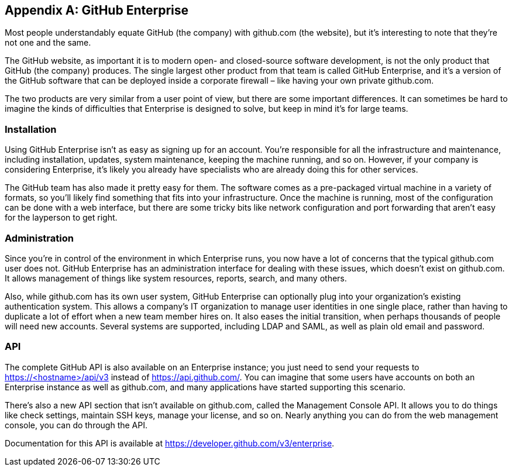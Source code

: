 [appendix]
== GitHub Enterprise


Most people understandably equate GitHub (the company) with github.com (the website), but it's interesting to note that they're not one and the same.

The GitHub website, as important it is to modern open- and closed-source software development, is not the only product that GitHub (the company) produces.
The single largest other product from that team is called GitHub Enterprise, and it's a version of the GitHub software that can be deployed inside a corporate firewall – like having your own private github.com.

The two products are very similar from a user point of view, but there are some important differences.
It can sometimes be hard to imagine the kinds of difficulties that Enterprise is designed to solve, but keep in mind it's for large teams.

=== Installation

Using GitHub Enterprise isn't as easy as signing up for an account.
You're responsible for all the infrastructure and maintenance, including installation, updates, system maintenance, keeping the machine running, and so on.
However, if your company is considering Enterprise, it's likely you already have specialists who are already doing this for other services.

The GitHub team has also made it pretty easy for them.
The software comes as a pre-packaged virtual machine in a variety of formats, so you'll likely find something that fits into your infrastructure.
Once the machine is running, most of the configuration can be done with a web interface, but there are some tricky bits like network configuration and port forwarding that aren't easy for the layperson to get right.

=== Administration

Since you're in control of the environment in which Enterprise runs, you now have a lot of concerns that the typical github.com user does not.
GitHub Enterprise has an administration interface for dealing with these issues, which doesn't exist on github.com.
It allows management of things like system resources, reports, search, and many others.

Also, while github.com has its own user system, GitHub Enterprise can optionally plug into your organization's existing authentication system.
This allows a company's IT organization to manage user identities in one single place, rather than having to duplicate a lot of effort when a new team member hires on.
It also eases the initial transition, when perhaps thousands of people will need new accounts.
Several systems are supported, including LDAP and SAML, as well as plain old email and password.

=== API

The complete GitHub API is also available on an Enterprise instance; you just need to send your requests to https://<hostname>/api/v3[] instead of https://api.github.com/[].
You can imagine that some users have accounts on both an Enterprise instance as well as github.com, and many applications have started supporting this scenario.

There's also a new API section that isn't available on github.com, called the Management Console API.
It allows you to do things like check settings, maintain SSH keys, manage your license, and so on.
Nearly anything you can do from the web management console, you can do through the API.

Documentation for this API is available at https://developer.github.com/v3/enterprise[].
